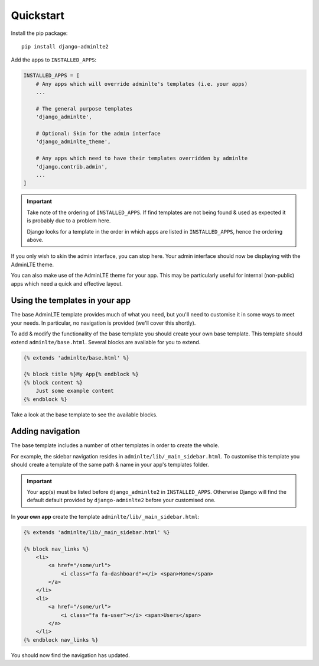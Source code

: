 Quickstart
==========

Install the pip package::

    pip install django-adminlte2

Add the apps to ``INSTALLED_APPS``:

.. code:: python

    INSTALLED_APPS = [
        # Any apps which will override adminlte's templates (i.e. your apps)
        ...

        # The general purpose templates
        'django_adminlte',

        # Optional: Skin for the admin interface
        'django_adminlte_theme',

        # Any apps which need to have their templates overridden by adminlte
        'django.contrib.admin',
        ...
    ]

.. important::

    Take note of the ordering of ``INSTALLED_APPS``. If find templates are not
    being found & used as expected it is probably due to a problem here.

    Django looks for a template in the order in which apps are listed in
    ``INSTALLED_APPS``, hence the ordering above.

If you only wish to skin the admin interface, you can stop here. Your admin
interface should now be displaying with the AdminLTE theme.

You can also make use of the AdminLTE theme for your app. This may be particularly
useful for internal (non-public) apps which need a quick and effective layout.

Using the templates in your app
-------------------------------

The base AdminLTE template provides much of what you need, but you'll need to customise
it in some ways to meet your needs. In particular, no navigation is provided (we'll cover
this shortly).

To add & modify the functionality of the base template you should create your own base
template. This template should extend ``adminlte/base.html``. Several blocks are available
for you to extend.

.. code:: jinja

    {% extends 'adminlte/base.html' %}

    {% block title %}My App{% endblock %}
    {% block content %}
        Just some example content
    {% endblock %}

Take a look at the base template to see the available blocks.

Adding navigation
-----------------

The base template includes a number of other templates in order to create the whole.

For example, the sidebar navigation resides in ``adminlte/lib/_main_sidebar.html``. To customise
this template you should create a template of the same path & name in your app's templates folder.

.. important::

    Your app(s) must be listed before ``django_adminlte2`` in ``INSTALLED_APPS``. Otherwise
    Django will find the default default provided by ``django-adminlte2`` before your customised one.

In **your own app** create the template ``adminlte/lib/_main_sidebar.html``:

.. code:: jinja

    {% extends 'adminlte/lib/_main_sidebar.html' %}

    {% block nav_links %}
        <li>
            <a href="/some/url">
                <i class="fa fa-dashboard"></i> <span>Home</span>
            </a>
        </li>
        <li>
            <a href="/some/url">
                <i class="fa fa-user"></i> <span>Users</span>
            </a>
        </li>
    {% endblock nav_links %}

You should now find the navigation has updated.
